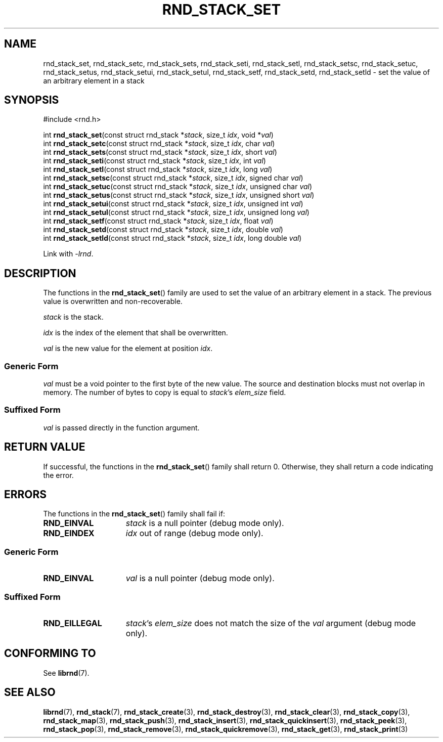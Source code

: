 .TH RND_STACK_SET 3 DATE "librnd-VERSION"
.SH NAME
rnd_stack_set, rnd_stack_setc, rnd_stack_sets, rnd_stack_seti, rnd_stack_setl,
rnd_stack_setsc, rnd_stack_setuc, rnd_stack_setus, rnd_stack_setui,
rnd_stack_setul, rnd_stack_setf, rnd_stack_setd, rnd_stack_setld \- set the
value of an arbitrary element in a stack
.SH SYNOPSIS
.ad l
#include <rnd.h>
.sp
int
.BR rnd_stack_set "(const struct rnd_stack"
.RI * stack ,
size_t
.IR idx ,
void
.RI * val )
.br
int
.BR rnd_stack_setc "(const struct rnd_stack"
.RI * stack ,
size_t
.IR idx ,
char
.IR val )
.br
int
.BR rnd_stack_sets "(const struct rnd_stack"
.RI * stack ,
size_t
.IR idx ,
short
.IR val )
.br
int
.BR rnd_stack_seti "(const struct rnd_stack"
.RI * stack ,
size_t
.IR idx ,
int
.IR val )
.br
int
.BR rnd_stack_setl "(const struct rnd_stack"
.RI * stack ,
size_t
.IR idx ,
long
.IR val )
.br
int
.BR rnd_stack_setsc "(const struct rnd_stack"
.RI * stack ,
size_t
.IR idx ,
signed char
.IR val )
.br
int
.BR rnd_stack_setuc "(const struct rnd_stack"
.RI * stack ,
size_t
.IR idx ,
unsigned char
.IR val )
.br
int
.BR rnd_stack_setus "(const struct rnd_stack"
.RI * stack ,
size_t
.IR idx ,
unsigned short
.IR val )
.br
int
.BR rnd_stack_setui "(const struct rnd_stack"
.RI * stack ,
size_t
.IR idx ,
unsigned int
.IR val )
.br
int
.BR rnd_stack_setul "(const struct rnd_stack"
.RI * stack ,
size_t
.IR idx ,
unsigned long
.IR val )
.br
int
.BR rnd_stack_setf "(const struct rnd_stack"
.RI * stack ,
size_t
.IR idx ,
float
.IR val )
.br
int
.BR rnd_stack_setd "(const struct rnd_stack"
.RI * stack ,
size_t
.IR idx ,
double
.IR val )
.br
int
.BR rnd_stack_setld "(const struct rnd_stack"
.RI * stack ,
size_t
.IR idx ,
long double
.IR val )
.sp
Link with \fI-lrnd\fP.
.ad
.SH DESCRIPTION
.P
The functions in the
.BR rnd_stack_set ()
family are used to set the value of an arbitrary element in a stack. The
previous value is overwritten and non-recoverable.
.P
.I stack
is the stack.
.P
.I idx
is the index of the element that shall be overwritten.
.P
.I val
is the new value for the element at position
.IR idx .
.SS Generic Form
.I val
must be a void pointer to the first byte of the new value. The source and
destination blocks must not overlap in memory. The number of bytes to copy is
equal to
.IR stack "'s " elem_size
field.
.SS Suffixed Form
.I val
is passed directly in the function argument.
.SH RETURN VALUE
.P
If successful, the functions in the
.BR rnd_stack_set ()
family shall return 0. Otherwise, they shall return a code indicating the
error.
.SH ERRORS
The functions in the
.BR rnd_stack_set ()
family shall fail if:
.IP \fBRND_EINVAL\fP 1.5i
.I stack
is a null pointer (debug mode only).
.IP \fBRND_EINDEX\fP 1.5i
.I idx
out of range (debug mode only).
.SS Generic Form
.IP \fBRND_EINVAL\fP 1.5i
.I val
is a null pointer (debug mode only).
.SS Suffixed Form
.IP \fBRND_EILLEGAL\fP 1.5i
.IR stack "'s " elem_size
does not match the size of the
.I val
argument (debug mode only).
.SH CONFORMING TO
See
.BR librnd (7).
.SH SEE ALSO
.ad l
.BR librnd (7),
.BR rnd_stack (7),
.BR rnd_stack_create (3),
.BR rnd_stack_destroy (3),
.BR rnd_stack_clear (3),
.BR rnd_stack_copy (3),
.BR rnd_stack_map (3),
.BR rnd_stack_push (3),
.BR rnd_stack_insert (3),
.BR rnd_stack_quickinsert (3),
.BR rnd_stack_peek (3),
.BR rnd_stack_pop (3),
.BR rnd_stack_remove (3),
.BR rnd_stack_quickremove (3),
.BR rnd_stack_get (3),
.BR rnd_stack_print (3)

